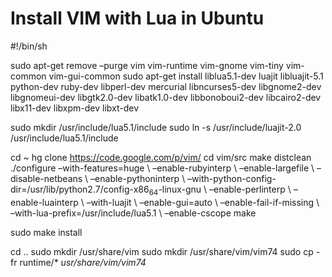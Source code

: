 * Install VIM with Lua in Ubuntu
#+begin_sh
#!/bin/sh

sudo apt-get remove --purge vim vim-runtime vim-gnome vim-tiny vim-common vim-gui-common
sudo apt-get install liblua5.1-dev luajit libluajit-5.1 python-dev ruby-dev libperl-dev mercurial libncurses5-dev libgnome2-dev libgnomeui-dev libgtk2.0-dev libatk1.0-dev libbonoboui2-dev libcairo2-dev libx11-dev libxpm-dev libxt-dev

sudo mkdir /usr/include/lua5.1/include
sudo ln -s /usr/include/luajit-2.0 /usr/include/lua5.1/include

cd ~
hg clone https://code.google.com/p/vim/
cd vim/src
make distclean
./configure --with-features=huge \
            --enable-rubyinterp \
            --enable-largefile \
            --disable-netbeans \
            --enable-pythoninterp \
            --with-python-config-dir=/usr/lib/python2.7/config-x86_64-linux-gnu \
            --enable-perlinterp \
            --enable-luainterp \
            --with-luajit \
            --enable-gui=auto \
            --enable-fail-if-missing \
            --with-lua-prefix=/usr/include/lua5.1 \
            --enable-cscope
make

sudo make install

cd ..
sudo mkdir /usr/share/vim
sudo mkdir /usr/share/vim/vim74
sudo cp -fr runtime/* /usr/share/vim/vim74/
#+end_sh
